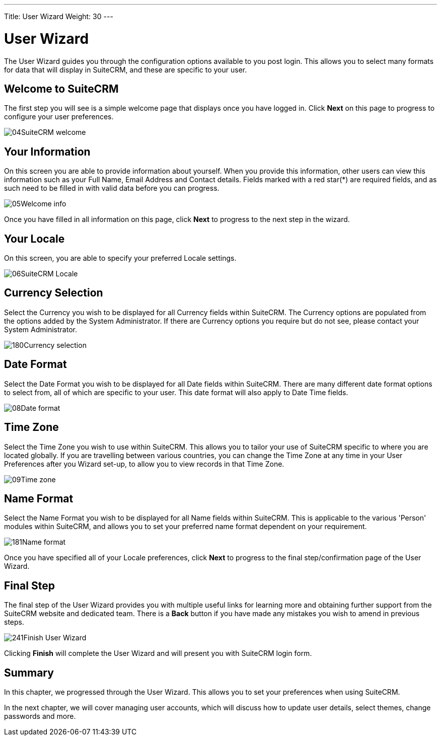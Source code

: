 ---
Title: User Wizard
Weight: 30
---

:experimental:   ////this is here to allow btn:[]syntax used below

:imagesdir: /images/en/user

= User Wizard

The User Wizard guides you through the configuration options available
to you post login. This allows you to select many formats for data that
will display in SuiteCRM, and these are specific to your user.

== Welcome to SuiteCRM

The first step you will see is a simple welcome page that displays once
you have logged in. Click btn:[Next] on this page to progress to configure
your user preferences.

image:04SuiteCRM_welcome.png[title="Welcome to SuiteCRM!"]

== Your Information

On this screen you are able to provide information about yourself. When
you provide this information, other users can view this information such
as your Full Name, Email Address and Contact details. Fields marked with
a red star(*) are required fields, and as such need to be filled in with
valid data before you can progress.

image:05Welcome_info.png[title="User Information"]

Once you have filled in all information on this page, click btn:[Next] to
progress to the next step in the wizard.

== Your Locale

On this screen, you are able to specify your preferred Locale settings.

image:06SuiteCRM_Locale.png[title="Locale Settings"]

== Currency Selection

Select the Currency you wish to be displayed for all Currency fields
within SuiteCRM. The Currency options are populated from the options
added by the System Administrator. If there are Currency options you
require but do not see, please contact your System Administrator.

image:180Currency_selection.png[title="Currency Selection"]

== Date Format

Select the Date Format you wish to be displayed for all Date fields
within SuiteCRM. There are many different date format options to select
from, all of which are specific to your user. This date format will also
apply to Date Time fields.

image:08Date_format.png[title="Date Format"]

== Time Zone

Select the Time Zone you wish to use within SuiteCRM. This allows you to
tailor your use of SuiteCRM specific to where you are located globally.
If you are travelling between various countries, you can change the Time
Zone at any time in your User Preferences after you Wizard set-up, to
allow you to view records in that Time Zone.

image:09Time_zone.png[title="Time Zone"]

== Name Format

Select the Name Format you wish to be displayed for all Name fields
within SuiteCRM. This is applicable to the various 'Person' modules
within SuiteCRM, and allows you to set your preferred name format
dependent on your requirement.

image:181Name_format.png[title="Name Format"]

Once you have specified all of your Locale preferences, click btn:[Next] to
progress to the final step/confirmation page of the User Wizard.

== Final Step

The final step of the User Wizard provides you with multiple useful
links for learning more and obtaining further support from the SuiteCRM
website and dedicated team. There is a btn:[Back] button if you have made
any mistakes you wish to amend in previous steps.

image:241Finish User Wizard.png[title="Finish User Wizard"]

Clicking btn:[Finish] will complete the User Wizard and will present you
with SuiteCRM login form.

== Summary

In this chapter, we progressed through the User Wizard. This allows you
to set your preferences when using SuiteCRM.

In the next chapter, we will cover managing user accounts, which will
discuss how to update user details, select themes, change passwords and
more.
